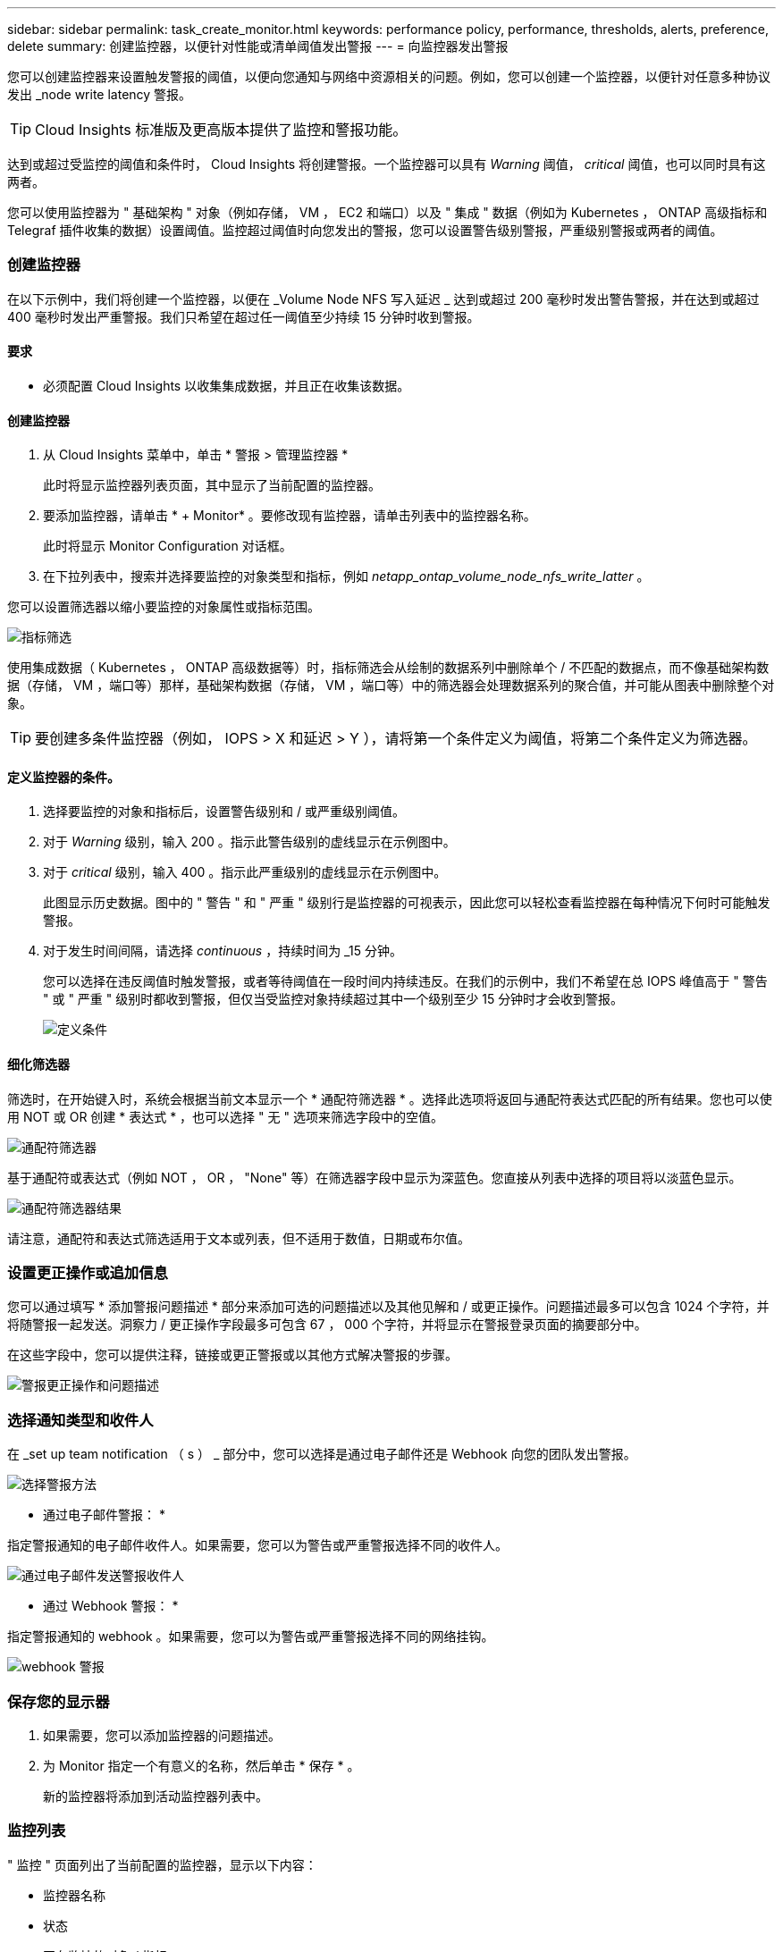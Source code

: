 ---
sidebar: sidebar 
permalink: task_create_monitor.html 
keywords: performance policy, performance, thresholds, alerts, preference, delete 
summary: 创建监控器，以便针对性能或清单阈值发出警报 
---
= 向监控器发出警报


[role="lead"]
您可以创建监控器来设置触发警报的阈值，以便向您通知与网络中资源相关的问题。例如，您可以创建一个监控器，以便针对任意多种协议发出 _node write latency 警报。


TIP: Cloud Insights 标准版及更高版本提供了监控和警报功能。

达到或超过受监控的阈值和条件时， Cloud Insights 将创建警报。一个监控器可以具有 _Warning_ 阈值， _critical_ 阈值，也可以同时具有这两者。

您可以使用监控器为 " 基础架构 " 对象（例如存储， VM ， EC2 和端口）以及 " 集成 " 数据（例如为 Kubernetes ， ONTAP 高级指标和 Telegraf 插件收集的数据）设置阈值。监控超过阈值时向您发出的警报，您可以设置警告级别警报，严重级别警报或两者的阈值。



=== 创建监控器

在以下示例中，我们将创建一个监控器，以便在 _Volume Node NFS 写入延迟 _ 达到或超过 200 毫秒时发出警告警报，并在达到或超过 400 毫秒时发出严重警报。我们只希望在超过任一阈值至少持续 15 分钟时收到警报。



==== 要求

* 必须配置 Cloud Insights 以收集集成数据，并且正在收集该数据。




==== 创建监控器

. 从 Cloud Insights 菜单中，单击 * 警报 > 管理监控器 *
+
此时将显示监控器列表页面，其中显示了当前配置的监控器。

. 要添加监控器，请单击 * + Monitor* 。要修改现有监控器，请单击列表中的监控器名称。
+
此时将显示 Monitor Configuration 对话框。

. 在下拉列表中，搜索并选择要监控的对象类型和指标，例如 _netapp_ontap_volume_node_nfs_write_latter_ 。


您可以设置筛选器以缩小要监控的对象属性或指标范围。

image:MonitorMetricFilter.png["指标筛选"]

使用集成数据（ Kubernetes ， ONTAP 高级数据等）时，指标筛选会从绘制的数据系列中删除单个 / 不匹配的数据点，而不像基础架构数据（存储， VM ，端口等）那样，基础架构数据（存储， VM ，端口等）中的筛选器会处理数据系列的聚合值，并可能从图表中删除整个对象。


TIP: 要创建多条件监控器（例如， IOPS > X 和延迟 > Y ），请将第一个条件定义为阈值，将第二个条件定义为筛选器。



==== 定义监控器的条件。

. 选择要监控的对象和指标后，设置警告级别和 / 或严重级别阈值。
. 对于 _Warning_ 级别，输入 200 。指示此警告级别的虚线显示在示例图中。
. 对于 _critical_ 级别，输入 400 。指示此严重级别的虚线显示在示例图中。
+
此图显示历史数据。图中的 " 警告 " 和 " 严重 " 级别行是监控器的可视表示，因此您可以轻松查看监控器在每种情况下何时可能触发警报。

. 对于发生时间间隔，请选择 _continuous_ ，持续时间为 _15 分钟。
+
您可以选择在违反阈值时触发警报，或者等待阈值在一段时间内持续违反。在我们的示例中，我们不希望在总 IOPS 峰值高于 " 警告 " 或 " 严重 " 级别时都收到警报，但仅当受监控对象持续超过其中一个级别至少 15 分钟时才会收到警报。

+
image:define_monitor_conditions.png["定义条件"]





==== 细化筛选器

筛选时，在开始键入时，系统会根据当前文本显示一个 * 通配符筛选器 * 。选择此选项将返回与通配符表达式匹配的所有结果。您也可以使用 NOT 或 OR 创建 * 表达式 * ，也可以选择 " 无 " 选项来筛选字段中的空值。

image:Type-Ahead_Monitor_1.png["通配符筛选器"]

基于通配符或表达式（例如 NOT ， OR ， "None" 等）在筛选器字段中显示为深蓝色。您直接从列表中选择的项目将以淡蓝色显示。

image:Type-Ahead-Example-Wildcard-DirectSelect.png["通配符筛选器结果"]

请注意，通配符和表达式筛选适用于文本或列表，但不适用于数值，日期或布尔值。



=== 设置更正操作或追加信息

您可以通过填写 * 添加警报问题描述 * 部分来添加可选的问题描述以及其他见解和 / 或更正操作。问题描述最多可以包含 1024 个字符，并将随警报一起发送。洞察力 / 更正操作字段最多可包含 67 ， 000 个字符，并将显示在警报登录页面的摘要部分中。

在这些字段中，您可以提供注释，链接或更正警报或以其他方式解决警报的步骤。

image:Monitors_Alert_Description.png["警报更正操作和问题描述"]



=== 选择通知类型和收件人

在 _set up team notification （ s ） _ 部分中，您可以选择是通过电子邮件还是 Webhook 向您的团队发出警报。

image:Webhook_Choose_Monitor_Notification.png["选择警报方法"]

* 通过电子邮件警报： *

指定警报通知的电子邮件收件人。如果需要，您可以为警告或严重警报选择不同的收件人。

image:email_monitor_alerts.png["通过电子邮件发送警报收件人"]

* 通过 Webhook 警报： *

指定警报通知的 webhook 。如果需要，您可以为警告或严重警报选择不同的网络挂钩。

image:Webhook_Monitor_Notifications.png["webhook 警报"]



=== 保存您的显示器

. 如果需要，您可以添加监控器的问题描述。
. 为 Monitor 指定一个有意义的名称，然后单击 * 保存 * 。
+
新的监控器将添加到活动监控器列表中。





=== 监控列表

" 监控 " 页面列出了当前配置的监控器，显示以下内容：

* 监控器名称
* 状态
* 正在监控的对象 / 指标
* 监控器的条件


您可以通过单击监控器名称旁边的铃形图标来查看与监控器关联的任何活动警报。image:ViewActiveAlerts.png["显示监控器活动警报的图标"]

您可以通过单击监控器右侧的菜单并选择 * 暂停 * 来选择临时暂停监控某个对象类型。准备好恢复监控后，单击 * 恢复 * 。

您可以从菜单中选择 * 复制 * 来复制监控器。然后，您可以修改新的监控器并更改对象 / 指标，筛选器，条件，电子邮件收件人等

如果不再需要显示器，您可以从菜单中选择 * 删除 * 来将其删除。



== 监控组

通过分组，您可以查看和管理相关监控器。例如，您可以为环境中的存储配置一个专用监控组，也可以为特定收件人列表配置相关监控器。

image:Monitors_GroupList.png["监控分组"]

组名称旁边会显示组中包含的监控器数量。

要创建新组，请单击 "+" 创建新监控组 * 按钮。输入组的名称，然后单击 * 创建组 * 。此时将创建一个具有此名称的空组。

要向组中添加监控器，请转到 _all monitors_ 组（建议）并执行以下操作之一：

* 要添加单个显示器，请单击该显示器右侧的菜单，然后选择 _Add to Group_ 。选择要将监控器添加到的组。
* 单击监控器名称以打开监控器的编辑视图，然后在 _Associate to a monitor group_ 部分中选择一个组。
+
image:Monitors_AssociateToGroup.png["与组关联"]



通过单击某个组并从菜单中选择 _Remove from Group_ 来删除监控器。您不能从 _all monitors_ 或 _Custom Monitors_ 组中删除监控器。要从这些组中删除监控器，必须删除该监控器本身。


NOTE: 从组中删除监控器不会从 Cloud Insights 中删除该监控器。要完全删除某个监控器，请选择该监控器，然后单击 _Delete_ 。此操作还会将其从所属组中删除，并且任何用户都无法再使用它。

您也可以按相同方式将显示器移动到其他组，选择 _move to Group_ 。


NOTE: 在任何给定时间，每个监控器只能属于一个组。

要一次性暂停或恢复组中的所有监视器，请选择该组的菜单，然后单击 _Pause_ 或 _Resume_ 。

使用同一菜单重命名或删除组。删除组不会从 Cloud Insights 中删除这些监控器；它们在 _all monitors_中 仍然可用。

image:Monitors_PauseGroup.png["暂停组"]



=== 更多信息

* link:task_view_and_manage_alerts.html["查看和忽略警报"]

